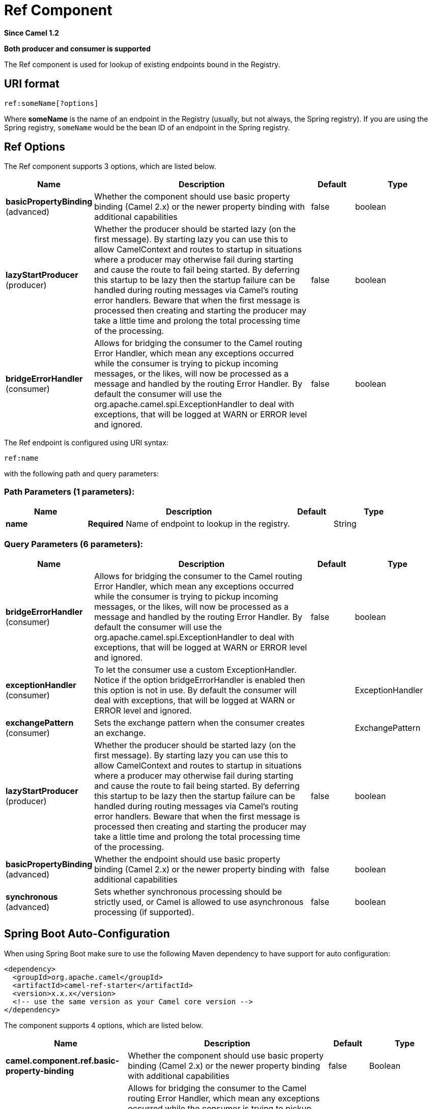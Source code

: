 [[ref-component]]
= Ref Component

*Since Camel 1.2*

// HEADER START
*Both producer and consumer is supported*
// HEADER END

The Ref component is used for lookup of existing endpoints bound in
the Registry.

== URI format

[source]
----
ref:someName[?options]
----

Where *someName* is the name of an endpoint in the
Registry (usually, but not always, the Spring
registry). If you are using the Spring registry, `someName` would be the
bean ID of an endpoint in the Spring registry.

== Ref Options

// component options: START
The Ref component supports 3 options, which are listed below.



[width="100%",cols="2,5,^1,2",options="header"]
|===
| Name | Description | Default | Type
| *basicPropertyBinding* (advanced) | Whether the component should use basic property binding (Camel 2.x) or the newer property binding with additional capabilities | false | boolean
| *lazyStartProducer* (producer) | Whether the producer should be started lazy (on the first message). By starting lazy you can use this to allow CamelContext and routes to startup in situations where a producer may otherwise fail during starting and cause the route to fail being started. By deferring this startup to be lazy then the startup failure can be handled during routing messages via Camel's routing error handlers. Beware that when the first message is processed then creating and starting the producer may take a little time and prolong the total processing time of the processing. | false | boolean
| *bridgeErrorHandler* (consumer) | Allows for bridging the consumer to the Camel routing Error Handler, which mean any exceptions occurred while the consumer is trying to pickup incoming messages, or the likes, will now be processed as a message and handled by the routing Error Handler. By default the consumer will use the org.apache.camel.spi.ExceptionHandler to deal with exceptions, that will be logged at WARN or ERROR level and ignored. | false | boolean
|===
// component options: END


// endpoint options: START
The Ref endpoint is configured using URI syntax:

----
ref:name
----

with the following path and query parameters:

=== Path Parameters (1 parameters):


[width="100%",cols="2,5,^1,2",options="header"]
|===
| Name | Description | Default | Type
| *name* | *Required* Name of endpoint to lookup in the registry. |  | String
|===


=== Query Parameters (6 parameters):


[width="100%",cols="2,5,^1,2",options="header"]
|===
| Name | Description | Default | Type
| *bridgeErrorHandler* (consumer) | Allows for bridging the consumer to the Camel routing Error Handler, which mean any exceptions occurred while the consumer is trying to pickup incoming messages, or the likes, will now be processed as a message and handled by the routing Error Handler. By default the consumer will use the org.apache.camel.spi.ExceptionHandler to deal with exceptions, that will be logged at WARN or ERROR level and ignored. | false | boolean
| *exceptionHandler* (consumer) | To let the consumer use a custom ExceptionHandler. Notice if the option bridgeErrorHandler is enabled then this option is not in use. By default the consumer will deal with exceptions, that will be logged at WARN or ERROR level and ignored. |  | ExceptionHandler
| *exchangePattern* (consumer) | Sets the exchange pattern when the consumer creates an exchange. |  | ExchangePattern
| *lazyStartProducer* (producer) | Whether the producer should be started lazy (on the first message). By starting lazy you can use this to allow CamelContext and routes to startup in situations where a producer may otherwise fail during starting and cause the route to fail being started. By deferring this startup to be lazy then the startup failure can be handled during routing messages via Camel's routing error handlers. Beware that when the first message is processed then creating and starting the producer may take a little time and prolong the total processing time of the processing. | false | boolean
| *basicPropertyBinding* (advanced) | Whether the endpoint should use basic property binding (Camel 2.x) or the newer property binding with additional capabilities | false | boolean
| *synchronous* (advanced) | Sets whether synchronous processing should be strictly used, or Camel is allowed to use asynchronous processing (if supported). | false | boolean
|===
// endpoint options: END

// spring-boot-auto-configure options: START
== Spring Boot Auto-Configuration

When using Spring Boot make sure to use the following Maven dependency to have support for auto configuration:

[source,xml]
----
<dependency>
  <groupId>org.apache.camel</groupId>
  <artifactId>camel-ref-starter</artifactId>
  <version>x.x.x</version>
  <!-- use the same version as your Camel core version -->
</dependency>
----


The component supports 4 options, which are listed below.



[width="100%",cols="2,5,^1,2",options="header"]
|===
| Name | Description | Default | Type
| *camel.component.ref.basic-property-binding* | Whether the component should use basic property binding (Camel 2.x) or the newer property binding with additional capabilities | false | Boolean
| *camel.component.ref.bridge-error-handler* | Allows for bridging the consumer to the Camel routing Error Handler, which mean any exceptions occurred while the consumer is trying to pickup incoming messages, or the likes, will now be processed as a message and handled by the routing Error Handler. By default the consumer will use the org.apache.camel.spi.ExceptionHandler to deal with exceptions, that will be logged at WARN or ERROR level and ignored. | false | Boolean
| *camel.component.ref.enabled* | Whether to enable auto configuration of the ref component. This is enabled by default. |  | Boolean
| *camel.component.ref.lazy-start-producer* | Whether the producer should be started lazy (on the first message). By starting lazy you can use this to allow CamelContext and routes to startup in situations where a producer may otherwise fail during starting and cause the route to fail being started. By deferring this startup to be lazy then the startup failure can be handled during routing messages via Camel's routing error handlers. Beware that when the first message is processed then creating and starting the producer may take a little time and prolong the total processing time of the processing. | false | Boolean
|===
// spring-boot-auto-configure options: END

== Runtime lookup

This component can be used when you need dynamic discovery of endpoints
in the Registry where you can compute the URI at
runtime. Then you can look up the endpoint using the following code:

[source,java]
----
// lookup the endpoint
String myEndpointRef = "bigspenderOrder";
Endpoint endpoint = context.getEndpoint("ref:" + myEndpointRef);

Producer producer = endpoint.createProducer();
Exchange exchange = producer.createExchange();
exchange.getIn().setBody(payloadToSend);
// send the exchange
producer.process(exchange);
----

And you could have a list of endpoints defined in the
Registry such as:

[source,xml]
----
<camelContext id="camel" xmlns="http://activemq.apache.org/camel/schema/spring">
    <endpoint id="normalOrder" uri="activemq:order.slow"/>
    <endpoint id="bigspenderOrder" uri="activemq:order.high"/>
</camelContext>
----

== Sample

In the sample below we use the `ref:` in the URI to reference the
endpoint with the spring ID, `endpoint2`:

You could, of course, have used the `ref` attribute instead:

[source,xml]
----
<to uri="ref:endpoint2"/>
----

Which is the more common way to write it.
